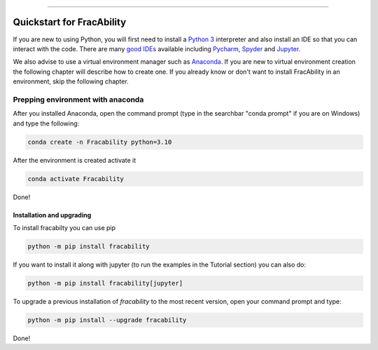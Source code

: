 .. image:: images/logo.png

-------------------------------------

Quickstart for FracAbility
=========================================================


If you are new to using Python, you will first need to install a `Python 3 <https://www.python.org/downloads/>`_ interpreter and also install an IDE so that you can interact with the code. There are many `good IDEs <https://www.guru99.com/python-ide-code-editor.html>`_ available including `Pycharm <https://www.jetbrains.com/pycharm/>`_, `Spyder <https://www.spyder-ide.org/>`_ and `Jupyter <https://jupyter.org/install.html>`_.

We also advise to use a virtual environment manager such as `Anaconda  <https://www.anaconda.com/download/success>`_. If you are new to virtual environment creation the following chapter will describe how to create one. If you already know or don't want to install FracAbility in an environment, skip the following chapter.

Prepping environment with anaconda
++++++++++++++++++++++++++++++++++

After you installed Anaconda, open the command prompt (type in the searchbar "conda prompt" if you are on Windows) and type the following:

.. code-block:: console

    conda create -n Fracability python=3.10


After the environment is created activate it

.. code-block:: console

    conda activate Fracability


Done!

Installation and upgrading
----------------------------

To install fracabilty you can use pip

.. code-block:: console

    python -m pip install fracability

If you want to install it along with jupyter (to run the examples in the Tutorial section)
you can also do:

.. code-block:: console

    python -m pip install fracability[jupyter]

To upgrade a previous installation of *fracability* to the most recent version, open your command prompt and type:

.. code-block:: console

    python -m pip install --upgrade fracability

Done!